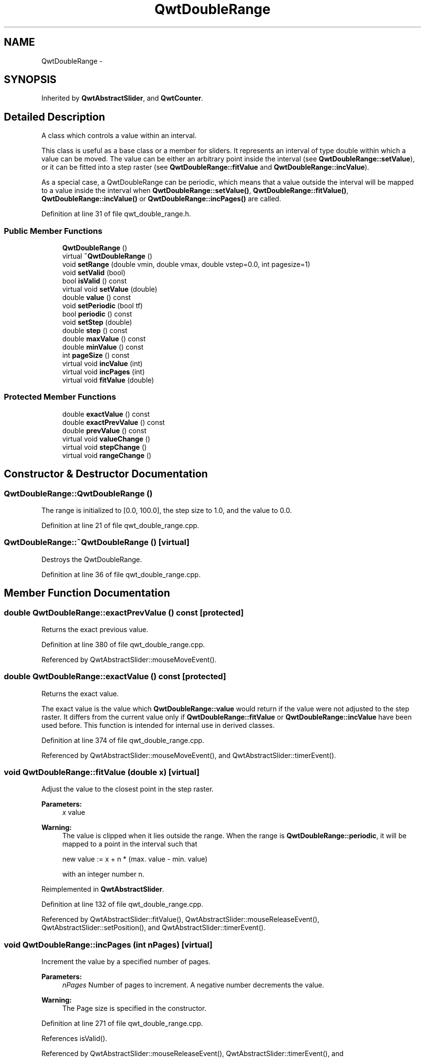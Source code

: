 .TH "QwtDoubleRange" 3 "17 Sep 2006" "Version 5.0.0-rc0" "Qwt User's Guide" \" -*- nroff -*-
.ad l
.nh
.SH NAME
QwtDoubleRange \- 
.SH SYNOPSIS
.br
.PP
Inherited by \fBQwtAbstractSlider\fP, and \fBQwtCounter\fP.
.PP
.SH "Detailed Description"
.PP 
A class which controls a value within an interval. 

This class is useful as a base class or a member for sliders. It represents an interval of type double within which a value can be moved. The value can be either an arbitrary point inside the interval (see \fBQwtDoubleRange::setValue\fP), or it can be fitted into a step raster (see \fBQwtDoubleRange::fitValue\fP and \fBQwtDoubleRange::incValue\fP).
.PP
As a special case, a QwtDoubleRange can be periodic, which means that a value outside the interval will be mapped to a value inside the interval when \fBQwtDoubleRange::setValue()\fP, \fBQwtDoubleRange::fitValue()\fP, \fBQwtDoubleRange::incValue()\fP or \fBQwtDoubleRange::incPages()\fP are called.
.PP
Definition at line 31 of file qwt_double_range.h.
.SS "Public Member Functions"

.in +1c
.ti -1c
.RI "\fBQwtDoubleRange\fP ()"
.br
.ti -1c
.RI "virtual \fB~QwtDoubleRange\fP ()"
.br
.ti -1c
.RI "void \fBsetRange\fP (double vmin, double vmax, double vstep=0.0, int pagesize=1)"
.br
.ti -1c
.RI "void \fBsetValid\fP (bool)"
.br
.ti -1c
.RI "bool \fBisValid\fP () const "
.br
.ti -1c
.RI "virtual void \fBsetValue\fP (double)"
.br
.ti -1c
.RI "double \fBvalue\fP () const "
.br
.ti -1c
.RI "void \fBsetPeriodic\fP (bool tf)"
.br
.ti -1c
.RI "bool \fBperiodic\fP () const "
.br
.ti -1c
.RI "void \fBsetStep\fP (double)"
.br
.ti -1c
.RI "double \fBstep\fP () const "
.br
.ti -1c
.RI "double \fBmaxValue\fP () const "
.br
.ti -1c
.RI "double \fBminValue\fP () const "
.br
.ti -1c
.RI "int \fBpageSize\fP () const "
.br
.ti -1c
.RI "virtual void \fBincValue\fP (int)"
.br
.ti -1c
.RI "virtual void \fBincPages\fP (int)"
.br
.ti -1c
.RI "virtual void \fBfitValue\fP (double)"
.br
.in -1c
.SS "Protected Member Functions"

.in +1c
.ti -1c
.RI "double \fBexactValue\fP () const "
.br
.ti -1c
.RI "double \fBexactPrevValue\fP () const "
.br
.ti -1c
.RI "double \fBprevValue\fP () const "
.br
.ti -1c
.RI "virtual void \fBvalueChange\fP ()"
.br
.ti -1c
.RI "virtual void \fBstepChange\fP ()"
.br
.ti -1c
.RI "virtual void \fBrangeChange\fP ()"
.br
.in -1c
.SH "Constructor & Destructor Documentation"
.PP 
.SS "QwtDoubleRange::QwtDoubleRange ()"
.PP
The range is initialized to [0.0, 100.0], the step size to 1.0, and the value to 0.0.
.PP
Definition at line 21 of file qwt_double_range.cpp.
.SS "QwtDoubleRange::~QwtDoubleRange ()\fC [virtual]\fP"
.PP
Destroys the QwtDoubleRange. 
.PP
Definition at line 36 of file qwt_double_range.cpp.
.SH "Member Function Documentation"
.PP 
.SS "double QwtDoubleRange::exactPrevValue () const\fC [protected]\fP"
.PP
Returns the exact previous value. 
.PP
Definition at line 380 of file qwt_double_range.cpp.
.PP
Referenced by QwtAbstractSlider::mouseMoveEvent().
.SS "double QwtDoubleRange::exactValue () const\fC [protected]\fP"
.PP
Returns the exact value. 
.PP
The exact value is the value which \fBQwtDoubleRange::value\fP would return if the value were not adjusted to the step raster. It differs from the current value only if \fBQwtDoubleRange::fitValue\fP or \fBQwtDoubleRange::incValue\fP have been used before. This function is intended for internal use in derived classes.
.PP
Definition at line 374 of file qwt_double_range.cpp.
.PP
Referenced by QwtAbstractSlider::mouseMoveEvent(), and QwtAbstractSlider::timerEvent().
.SS "void QwtDoubleRange::fitValue (double x)\fC [virtual]\fP"
.PP
Adjust the value to the closest point in the step raster. 
.PP
\fBParameters:\fP
.RS 4
\fIx\fP value 
.RE
.PP
\fBWarning:\fP
.RS 4
The value is clipped when it lies outside the range. When the range is \fBQwtDoubleRange::periodic\fP, it will be mapped to a point in the interval such that 
.PP
.nf
new value := x + n * (max. value - min. value)
.fi
.PP
 with an integer number n.
.RE
.PP

.PP
Reimplemented in \fBQwtAbstractSlider\fP.
.PP
Definition at line 132 of file qwt_double_range.cpp.
.PP
Referenced by QwtAbstractSlider::fitValue(), QwtAbstractSlider::mouseReleaseEvent(), QwtAbstractSlider::setPosition(), and QwtAbstractSlider::timerEvent().
.SS "void QwtDoubleRange::incPages (int nPages)\fC [virtual]\fP"
.PP
Increment the value by a specified number of pages. 
.PP
\fBParameters:\fP
.RS 4
\fInPages\fP Number of pages to increment. A negative number decrements the value. 
.RE
.PP
\fBWarning:\fP
.RS 4
The Page size is specified in the constructor.
.RE
.PP

.PP
Definition at line 271 of file qwt_double_range.cpp.
.PP
References isValid().
.PP
Referenced by QwtAbstractSlider::mouseReleaseEvent(), QwtAbstractSlider::timerEvent(), and QwtAbstractSlider::wheelEvent().
.SS "void QwtDoubleRange::incValue (int nSteps)\fC [virtual]\fP"
.PP
Increment the value by a specified number of steps. 
.PP
\fBParameters:\fP
.RS 4
\fInSteps\fP Number of steps to increment 
.RE
.PP
\fBWarning:\fP
.RS 4
As a result of this operation, the new value will always be adjusted to the step raster.
.RE
.PP

.PP
Reimplemented in \fBQwtAbstractSlider\fP.
.PP
Definition at line 259 of file qwt_double_range.cpp.
.PP
References isValid().
.PP
Referenced by QwtAbstractSlider::incValue(), QwtDial::keyPressEvent(), QwtCounter::keyPressEvent(), QwtAbstractSlider::keyPressEvent(), and QwtCounter::wheelEvent().
.SS "bool QwtDoubleRange::isValid () const"
.PP
Indicates if the value is valid. 
.PP
Reimplemented in \fBQwtAbstractSlider\fP.
.PP
Definition at line 51 of file qwt_double_range.cpp.
.PP
Referenced by incPages(), incValue(), and QwtAbstractSlider::isValid().
.SS "double QwtDoubleRange::maxValue () const"
.PP
Returns the value of the second border of the range. 
.PP
maxValue returns the value which has been specified as the second parameter in \fBQwtDoubleRange::setRange\fP.
.PP
\fBSee also:\fP
.RS 4
\fBQwtDoubleRange::setRange()\fP
.RE
.PP

.PP
Definition at line 326 of file qwt_double_range.cpp.
.PP
Referenced by QwtDial::drawContents(), QwtWheel::drawWheel(), QwtWheel::getValue(), QwtDial::getValue(), QwtDial::keyPressEvent(), QwtCounter::keyPressEvent(), QwtCounter::maxVal(), QwtSlider::rangeChange(), QwtCounter::setMinValue(), QwtCounter::sizeHint(), and QwtDial::updateScale().
.SS "double QwtDoubleRange::minValue () const"
.PP
Returns the value at the first border of the range. 
.PP
minValue returns the value which has been specified as the first parameter in \fBsetRange()\fP.
.PP
\fBSee also:\fP
.RS 4
\fBQwtDoubleRange::setRange()\fP
.RE
.PP

.PP
Definition at line 339 of file qwt_double_range.cpp.
.PP
Referenced by QwtDial::drawContents(), QwtWheel::drawWheel(), QwtWheel::getValue(), QwtDial::getValue(), QwtDial::keyPressEvent(), QwtCounter::keyPressEvent(), QwtCounter::minVal(), QwtSlider::rangeChange(), QwtCounter::setMaxValue(), QwtCounter::sizeHint(), and QwtDial::updateScale().
.SS "int QwtDoubleRange::pageSize () const"
.PP
Returns the page size in steps. 
.PP
Definition at line 354 of file qwt_double_range.cpp.
.PP
Referenced by QwtDial::keyPressEvent().
.SS "bool QwtDoubleRange::periodic () const"
.PP
Returns true if the range is periodic. 
.PP
\fBSee also:\fP
.RS 4
\fBQwtDoubleRange::setPeriodic()\fP
.RE
.PP

.PP
Definition at line 348 of file qwt_double_range.cpp.
.PP
Referenced by QwtDial::wrapping().
.SS "double QwtDoubleRange::prevValue () const\fC [protected]\fP"
.PP
Returns the previous value. 
.PP
Definition at line 386 of file qwt_double_range.cpp.
.PP
Referenced by QwtDial::keyPressEvent(), QwtAbstractSlider::keyPressEvent(), QwtAbstractSlider::mouseMoveEvent(), and QwtAbstractSlider::wheelEvent().
.SS "void QwtDoubleRange::rangeChange ()\fC [protected, virtual]\fP"
.PP
Notify a change of the range. 
.PP
This virtual function is called whenever the range changes. The default implementation does nothing.
.PP
Reimplemented in \fBQwtCounter\fP, \fBQwtDial\fP, and \fBQwtSlider\fP.
.PP
Definition at line 294 of file qwt_double_range.cpp.
.PP
Referenced by QwtSlider::rangeChange(), and setRange().
.SS "void QwtDoubleRange::setPeriodic (bool tf)"
.PP
Make the range periodic. 
.PP
When the range is periodic, the value will be set to a point inside the interval such that
.PP
.PP
.nf
point = value + n * width .fi
.PP
.PP
if the user tries to set a new value which is outside the range. If the range is nonperiodic (the default), values outside the range will be clipped.
.PP
\fBParameters:\fP
.RS 4
\fItf\fP true for a periodic range
.RE
.PP

.PP
Definition at line 248 of file qwt_double_range.cpp.
.PP
Referenced by QwtDial::setWrapping().
.SS "void QwtDoubleRange::setRange (double vmin, double vmax, double vstep = \fC0.0\fP, int pageSize = \fC1\fP)"
.PP
Specify range and step size. 
.PP
\fBParameters:\fP
.RS 4
\fIvmin\fP lower boundary of the interval 
.br
\fIvmax\fP higher boundary of the interval 
.br
\fIvstep\fP step width 
.br
\fIpageSize\fP page size in steps 
.RE
.PP
\fBWarning:\fP
.RS 4
.PD 0
.IP "\(bu" 2
A change of the range changes the value if it lies outside the new range. The current value will *not* be adjusted to the new step raster. 
.IP "\(bu" 2
vmax < vmin is allowed. 
.IP "\(bu" 2
If the step size is left out or set to zero, it will be set to 1/100 of the interval length. 
.IP "\(bu" 2
If the step size has an absurd value, it will be corrected to a better one.
.PP
.RE
.PP

.PP
Definition at line 169 of file qwt_double_range.cpp.
.PP
References qwtAbs, qwtLim(), rangeChange(), and setStep().
.PP
Referenced by QwtCounter::setMaxValue(), and QwtCounter::setMinValue().
.SS "void QwtDoubleRange::setStep (double vstep)"
.PP
Change the step raster. 
.PP
\fBParameters:\fP
.RS 4
\fIvstep\fP new step width 
.RE
.PP
\fBWarning:\fP
.RS 4
The value will \fInot\fP be adjusted to the new step raster.
.RE
.PP

.PP
Reimplemented in \fBQwtCounter\fP.
.PP
Definition at line 208 of file qwt_double_range.cpp.
.PP
References stepChange().
.PP
Referenced by setRange(), and QwtCounter::setStep().
.SS "void QwtDoubleRange::setValid (bool)"
.PP
Set the value to be valid/invalid. 
.PP
Reimplemented in \fBQwtAbstractSlider\fP.
.PP
Definition at line 41 of file qwt_double_range.cpp.
.PP
References valueChange().
.PP
Referenced by QwtAbstractSlider::setValid().
.SS "void QwtDoubleRange::setValue (double x)\fC [virtual]\fP"
.PP
Set a new value without adjusting to the step raster. 
.PP
\fBParameters:\fP
.RS 4
\fIx\fP new value 
.RE
.PP
\fBWarning:\fP
.RS 4
The value is clipped when it lies outside the range. When the range is \fBQwtDoubleRange::periodic\fP, it will be mapped to a point in the interval such that 
.PP
.nf
new value := x + n * (max. value - min. value)
.fi
.PP
 with an integer number n.
.RE
.PP

.PP
Reimplemented in \fBQwtAbstractSlider\fP, and \fBQwtCounter\fP.
.PP
Definition at line 147 of file qwt_double_range.cpp.
.PP
Referenced by QwtCounter::setValue(), and QwtAbstractSlider::setValue().
.SS "double QwtDoubleRange::step () const"
.PP
\fBReturns:\fP
.RS 4
the step size 
.RE
.PP
\fBSee also:\fP
.RS 4
\fBQwtDoubleRange::setStep\fP, \fBQwtDoubleRange::setRange\fP
.RE
.PP

.PP
Reimplemented in \fBQwtCounter\fP.
.PP
Definition at line 313 of file qwt_double_range.cpp.
.PP
References qwtAbs.
.PP
Referenced by QwtAbstractSlider::mouseReleaseEvent(), QwtCounter::step(), and QwtAbstractSlider::timerEvent().
.SS "void QwtDoubleRange::stepChange ()\fC [protected, virtual]\fP"
.PP
Notify a change of the step size. 
.PP
This virtual function is called whenever the step size changes. The default implementation does nothing.
.PP
Definition at line 305 of file qwt_double_range.cpp.
.PP
Referenced by setStep().
.SS "double QwtDoubleRange::value () const"
.PP
Returns the current value. 
.PP
Reimplemented in \fBQwtCounter\fP.
.PP
Definition at line 360 of file qwt_double_range.cpp.
.PP
Referenced by QwtDial::drawContents(), QwtAnalogClock::drawNeedle(), QwtCompass::drawScaleContents(), QwtSlider::drawSlider(), QwtWheel::drawWheel(), QwtSlider::getScrollMode(), QwtDial::getValue(), QwtDial::keyPressEvent(), QwtCompass::keyPressEvent(), QwtAbstractSlider::keyPressEvent(), QwtAbstractSlider::mouseMoveEvent(), QwtAbstractSlider::mousePressEvent(), QwtAbstractSlider::mouseReleaseEvent(), QwtAbstractSlider::timerEvent(), QwtCounter::value(), QwtAbstractSlider::valueChange(), and QwtAbstractSlider::wheelEvent().
.SS "void QwtDoubleRange::valueChange ()\fC [protected, virtual]\fP"
.PP
Notify a change of value. 
.PP
This virtual function is called whenever the value changes. The default implementation does nothing.
.PP
Reimplemented in \fBQwtAbstractSlider\fP, \fBQwtDial\fP, \fBQwtSlider\fP, and \fBQwtWheel\fP.
.PP
Definition at line 283 of file qwt_double_range.cpp.
.PP
Referenced by setValid().

.SH "Author"
.PP 
Generated automatically by Doxygen for Qwt User's Guide from the source code.
